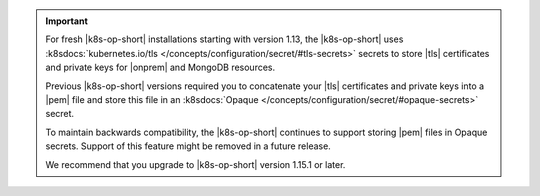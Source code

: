 .. important::

   For fresh |k8s-op-short| installations starting with version 1.13, 
   the |k8s-op-short| uses :k8sdocs:`kubernetes.io/tls
   </concepts/configuration/secret/#tls-secrets>` secrets
   to store |tls| certificates and private keys for |onprem| and MongoDB
   resources.

   Previous |k8s-op-short| versions required you to concatenate your
   |tls| certificates and private keys into a |pem| file and store this
   file in an
   :k8sdocs:`Opaque </concepts/configuration/secret/#opaque-secrets>` 
   secret. 

   To maintain backwards compatibility, the |k8s-op-short|
   continues to support storing |pem| files in Opaque secrets. Support
   of this feature might be removed in a future release.

   We recommend that you upgrade to |k8s-op-short| version 1.15.1 
   or later.

   .. include:: /includes/fact-broken-appdb.rst
